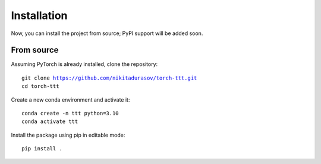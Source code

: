 Installation
============

.. role:: bash(code)
    :language: bash

Now, you can install the project from source; PyPI support will be added soon.

From source
-----------

Assuming PyTorch is already installed, clone the repository:

.. parsed-literal::

    git clone https://github.com/nikitadurasov/torch-ttt.git
    cd torch-ttt

Create a new conda environment and activate it:

.. parsed-literal::

    conda create -n ttt python=3.10
    conda activate ttt

Install the package using pip in editable mode:

.. parsed-literal::

    pip install .
